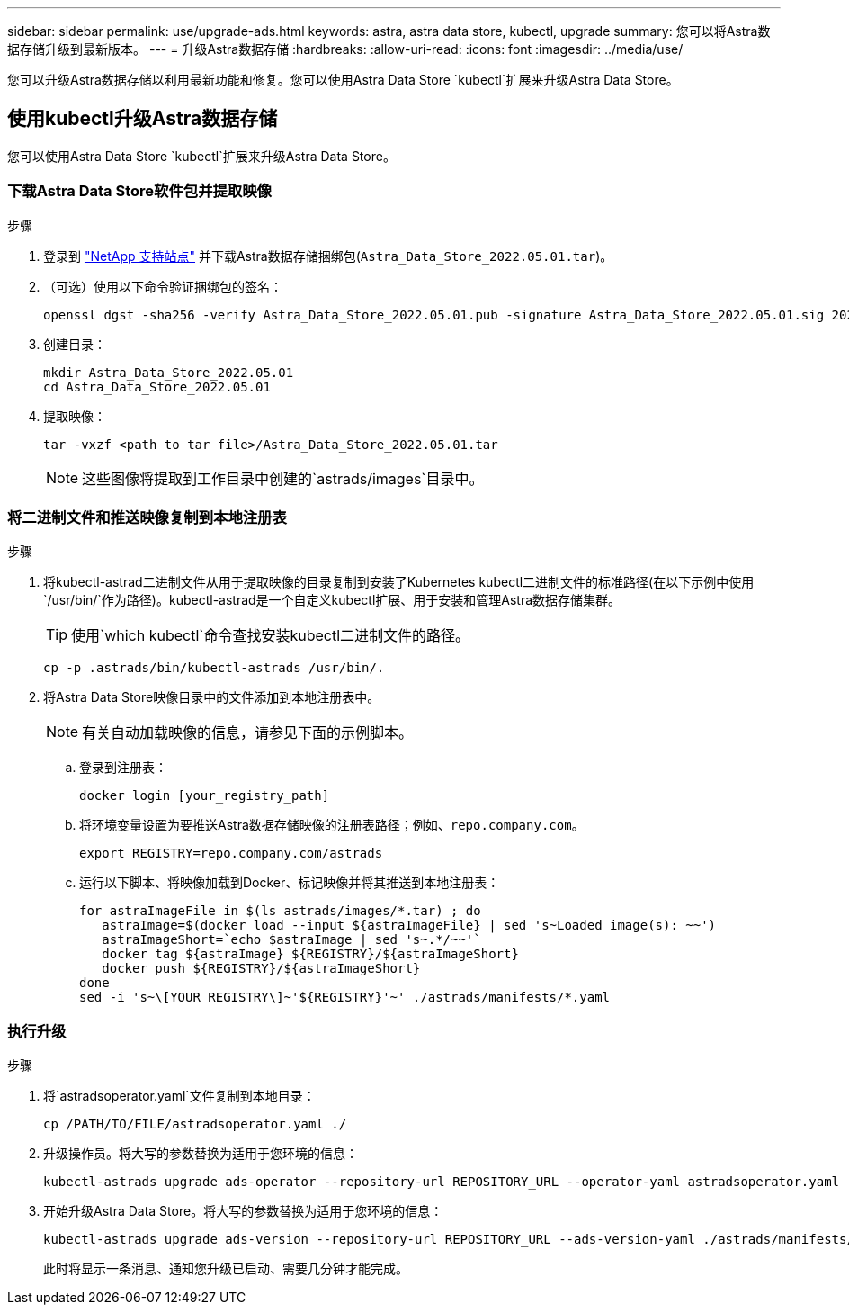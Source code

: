 ---
sidebar: sidebar 
permalink: use/upgrade-ads.html 
keywords: astra, astra data store, kubectl, upgrade 
summary: 您可以将Astra数据存储升级到最新版本。 
---
= 升级Astra数据存储
:hardbreaks:
:allow-uri-read: 
:icons: font
:imagesdir: ../media/use/


您可以升级Astra数据存储以利用最新功能和修复。您可以使用Astra Data Store `kubectl`扩展来升级Astra Data Store。



== 使用kubectl升级Astra数据存储

您可以使用Astra Data Store `kubectl`扩展来升级Astra Data Store。



=== 下载Astra Data Store软件包并提取映像

.步骤
. 登录到 https://mysupport.netapp.com/site/products/all/details/astra-data-store/downloads-tab["NetApp 支持站点"^] 并下载Astra数据存储捆绑包(`Astra_Data_Store_2022.05.01.tar`)。
. （可选）使用以下命令验证捆绑包的签名：
+
[listing]
----
openssl dgst -sha256 -verify Astra_Data_Store_2022.05.01.pub -signature Astra_Data_Store_2022.05.01.sig 2022.12.01_ads.tar
----
. 创建目录：
+
[listing]
----
mkdir Astra_Data_Store_2022.05.01
cd Astra_Data_Store_2022.05.01
----
. 提取映像：
+
[listing]
----
tar -vxzf <path to tar file>/Astra_Data_Store_2022.05.01.tar
----
+

NOTE: 这些图像将提取到工作目录中创建的`astrads/images`目录中。





=== 将二进制文件和推送映像复制到本地注册表

.步骤
. 将kubectl-astrad二进制文件从用于提取映像的目录复制到安装了Kubernetes kubectl二进制文件的标准路径(在以下示例中使用`/usr/bin/`作为路径)。kubectl-astrad是一个自定义kubectl扩展、用于安装和管理Astra数据存储集群。
+

TIP: 使用`which kubectl`命令查找安装kubectl二进制文件的路径。

+
[listing]
----
cp -p .astrads/bin/kubectl-astrads /usr/bin/.
----
. 将Astra Data Store映像目录中的文件添加到本地注册表中。
+

NOTE: 有关自动加载映像的信息，请参见下面的示例脚本。

+
.. 登录到注册表：
+
[listing]
----
docker login [your_registry_path]
----
.. 将环境变量设置为要推送Astra数据存储映像的注册表路径；例如、`repo.company.com`。
+
[listing]
----
export REGISTRY=repo.company.com/astrads
----
.. 运行以下脚本、将映像加载到Docker、标记映像并将其推送到本地注册表：
+
[listing]
----
for astraImageFile in $(ls astrads/images/*.tar) ; do
   astraImage=$(docker load --input ${astraImageFile} | sed 's~Loaded image(s): ~~')
   astraImageShort=`echo $astraImage | sed 's~.*/~~'`
   docker tag ${astraImage} ${REGISTRY}/${astraImageShort}
   docker push ${REGISTRY}/${astraImageShort}
done
sed -i 's~\[YOUR REGISTRY\]~'${REGISTRY}'~' ./astrads/manifests/*.yaml
----






=== 执行升级

.步骤
. 将`astradsoperator.yaml`文件复制到本地目录：
+
[source, sh]
----
cp /PATH/TO/FILE/astradsoperator.yaml ./
----
. 升级操作员。将大写的参数替换为适用于您环境的信息：
+
[source, kubectl]
----
kubectl-astrads upgrade ads-operator --repository-url REPOSITORY_URL --operator-yaml astradsoperator.yaml
----
. 开始升级Astra Data Store。将大写的参数替换为适用于您环境的信息：
+
[source, kubectl]
----
kubectl-astrads upgrade ads-version --repository-url REPOSITORY_URL --ads-version-yaml ./astrads/manifests/astradsversion.yaml
----
+
此时将显示一条消息、通知您升级已启动、需要几分钟才能完成。


